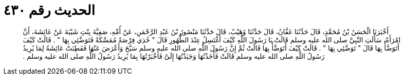 
= الحديث رقم ٤٣٠

[quote.hadith]
أَخْبَرَنَا الْحَسَنُ بْنُ مُحَمَّدٍ، قَالَ حَدَّثَنَا عَفَّانُ، قَالَ حَدَّثَنَا وُهَيْبٌ، قَالَ حَدَّثَنَا مَنْصُورُ بْنُ عَبْدِ الرَّحْمَنِ، عَنْ أُمِّهِ، صَفِيَّةَ بِنْتِ شَيْبَةَ عَنْ عَائِشَةَ، أَنَّ امْرَأَةً، سَأَلَتِ النَّبِيَّ صلى الله عليه وسلم قَالَتْ يَا رَسُولَ اللَّهِ كَيْفَ أَغْتَسِلُ عِنْدَ الطُّهُورِ قَالَ ‏"‏ خُذِي فِرْصَةً مُمَسَّكَةً فَتَوَضَّئِي بِهَا ‏"‏ ‏.‏ قَالَتْ كَيْفَ أَتَوَضَّأُ بِهَا قَالَ ‏"‏ تَوَضَّئِي بِهَا ‏"‏ ‏.‏ قَالَتْ كَيْفَ أَتَوَضَّأُ بِهَا قَالَتْ ثُمَّ إِنَّ رَسُولَ اللَّهِ صلى الله عليه وسلم سَبَّحَ وَأَعْرَضَ عَنْهَا فَفَطِنَتْ عَائِشَةُ لِمَا يُرِيدُ رَسُولُ اللَّهِ صلى الله عليه وسلم قَالَتْ فَأَخَذْتُهَا وَجَبَذْتُهَا إِلَىَّ فَأَخْبَرْتُهَا بِمَا يُرِيدُ رَسُولُ اللَّهِ صلى الله عليه وسلم ‏.‏